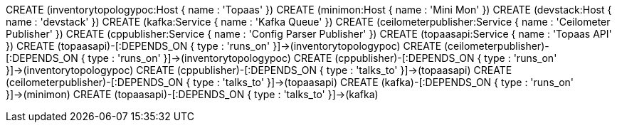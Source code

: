 CREATE (inventorytopologypoc:Host { name : 'Topaas' })
CREATE (minimon:Host { name : 'Mini Mon' })
CREATE (devstack:Host { name : 'devstack' })
CREATE (kafka:Service { name : 'Kafka Queue' })
CREATE (ceilometerpublisher:Service { name : 'Ceilometer Publisher' })
CREATE (cppublisher:Service { name : 'Config Parser Publisher' })
CREATE (topaasapi:Service { name : 'Topaas API' })
CREATE (topaasapi)-[:DEPENDS_ON { type : 'runs_on' }]->(inventorytopologypoc)
CREATE (ceilometerpublisher)-[:DEPENDS_ON { type : 'runs_on' }]->(inventorytopologypoc)
CREATE (cppublisher)-[:DEPENDS_ON { type : 'runs_on' }]->(inventorytopologypoc)
CREATE (cppublisher)-[:DEPENDS_ON { type : 'talks_to' }]->(topaasapi)
CREATE (ceilometerpublisher)-[:DEPENDS_ON { type : 'talks_to' }]->(topaasapi)
CREATE (kafka)-[:DEPENDS_ON { type : 'runs_on' }]->(minimon)
CREATE (topaasapi)-[:DEPENDS_ON { type : 'talks_to' }]->(kafka)

